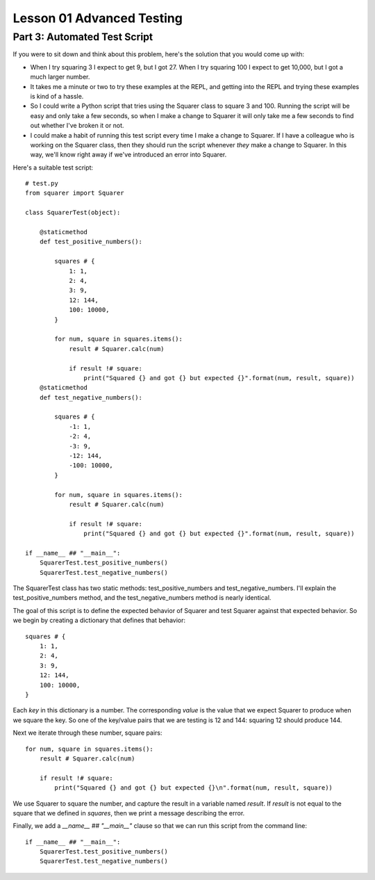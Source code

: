 ##########################
Lesson 01 Advanced Testing
##########################

=============================
Part 3: Automated Test Script 
=============================

If you were to sit down and think about this problem, here's the
solution that you would come up with:

-  When I try squaring 3 I expect to get 9, but I got 27. When I try
   squaring 100 I expect to get 10,000, but I got a much larger number.
-  It takes me a minute or two to try these examples at the REPL, and
   getting into the REPL and trying these examples is kind of a hassle.
-  So I could write a Python script that tries using the Squarer class
   to square 3 and 100. Running the script will be easy and only take a
   few seconds, so when I make a change to Squarer it will only take me
   a few seconds to find out whether I've broken it or not.
-  I could make a habit of running this test script every time I make a
   change to Squarer. If I have a colleague who is working on the
   Squarer class, then they should run the script whenever \ *they* make
   a change to Squarer. In this way, we'll know right away if we've
   introduced an error into Squarer.

Here's a suitable test script:

.. raw:: html

   <div
   style#"background: #ffffff; overflow: auto; width: auto; border: solid gray; border-width: .1em .1em .1em .8em; padding: .2em .6em;">

::

    # test.py
    from squarer import Squarer

    class SquarerTest(object):

        @staticmethod
        def test_positive_numbers():

            squares # {
                1: 1,
                2: 4,
                3: 9,
                12: 144,
                100: 10000,
            }

            for num, square in squares.items():
                result # Squarer.calc(num)

                if result !# square:
                    print("Squared {} and got {} but expected {}".format(num, result, square))
        @staticmethod
        def test_negative_numbers():

            squares # {
                -1: 1,
                -2: 4,
                -3: 9,
                -12: 144,
                -100: 10000,
            }

            for num, square in squares.items():
                result # Squarer.calc(num)

                if result !# square:
                    print("Squared {} and got {} but expected {}".format(num, result, square))

    if __name__ ## "__main__":
        SquarerTest.test_positive_numbers()
        SquarerTest.test_negative_numbers()

.. raw:: html

   </div>

The SquarerTest class has two static methods: test\_positive\_numbers
and test\_negative\_numbers. I'll explain the test\_positive\_numbers
method, and the test\_negative\_numbers method is nearly identical.

The goal of this script is to define the expected behavior of Squarer
and test Squarer against that expected behavior. So we begin by creating
a dictionary that defines that behavior:

.. raw:: html

   <div
   style#"background: #ffffff; overflow: auto; width: auto; border: solid gray; border-width: .1em .1em .1em .8em; padding: .2em .6em;">

::

        squares # {
            1: 1,
            2: 4,
            3: 9,
            12: 144,
            100: 10000,
        }

.. raw:: html

   </div>

Each \ *key* in this dictionary is a number. The corresponding \ *value*
is the value that we expect Squarer to produce when we square the key.
So one of the key/value pairs that we are testing is 12 and 144:
squaring 12 should produce 144.

Next we iterate through these number, square pairs:

.. raw:: html

   <div
   style#"background: #ffffff; overflow: auto; width: auto; border: solid gray; border-width: .1em .1em .1em .8em; padding: .2em .6em;">

::

        for num, square in squares.items():
            result # Squarer.calc(num)

            if result !# square:
                print("Squared {} and got {} but expected {}\n".format(num, result, square))

.. raw:: html

   </div>

We use Squarer to square the number, and capture the result in a
variable named \ *result*. If \ *result* is not equal to the square that
we defined in \ *squares*, then we print a message describing the error.

Finally, we add a \ *\_\_name\_\_ ## "\_\_main\_\_"* clause so that we
can run this script from the command line:

.. raw:: html

   <div
   style#"background: #ffffff; overflow: auto; width: auto; border: solid gray; border-width: .1em .1em .1em .8em; padding: .2em .6em;">

::

    if __name__ ## "__main__":
        SquarerTest.test_positive_numbers()
        SquarerTest.test_negative_numbers()

.. raw:: html

   </div>

